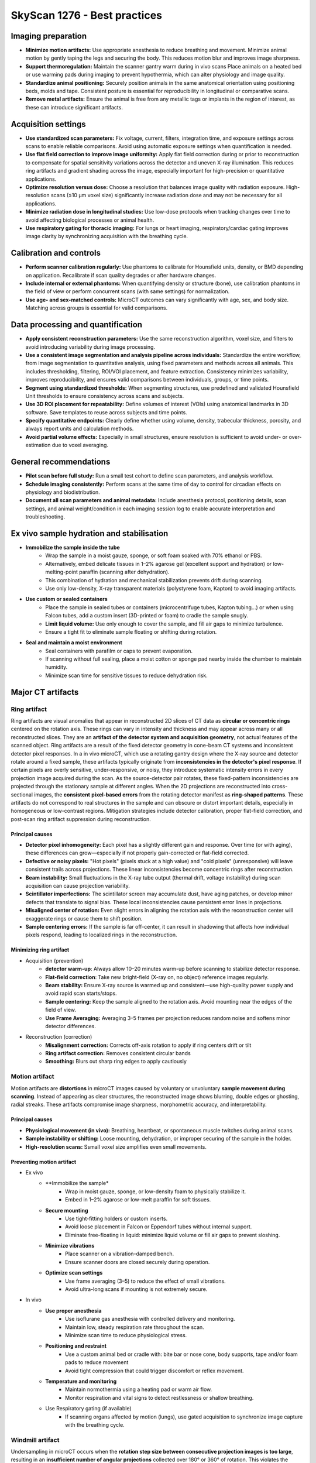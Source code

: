 SkyScan 1276 - Best practices
=============================

Imaging preparation
-------------------
- **Minimize motion artifacts:** Use appropriate anesthesia to reduce breathing and movement. Minimize animal motion by gently taping the legs and securing the body. This reduces motion blur and improves image sharpness.
- **Support thermoregulation:** Maintain the scanner gantry warm during in vivo scans Place animals on a heated bed or use warming pads during imaging to prevent hypothermia, which can alter physiology and image quality.
- **Standardize animal positioning:** Securely position animals in the same anatomical orientation using positioning beds, molds and tape. Consistent posture is essential for reproducibility in longitudinal or comparative scans.
- **Remove metal artifacts:** Ensure the animal is free from any metallic tags or implants in the region of interest, as these can introduce significant artifacts.

Acquisition settings
--------------------
- **Use standardized scan parameters:** Fix voltage, current, filters, integration time, and exposure settings across scans to enable reliable comparisons. Avoid using automatic exposure settings when quantification is needed.
- **Use flat field correction to improve image uniformity:** Apply flat field correction during or prior to reconstruction to compensate for spatial sensitivity variations across the detector and uneven X-ray illumination. This reduces ring artifacts and gradient shading across the image, especially important for high-precision or quantitative applications.
- **Optimize resolution versus dose:** Choose a resolution that balances image quality with radiation exposure. High-resolution scans (≤10 µm voxel size) significantly increase radiation dose and may not be necessary for all applications.
- **Minimize radiation dose in longitudinal studies:** Use low-dose protocols when tracking changes over time to avoid affecting biological processes or animal health.
- **Use respiratory gating for thoracic imaging:** For lungs or heart imaging, respiratory/cardiac gating improves image clarity by synchronizing acquisition with the breathing cycle.

Calibration and controls
------------------------
- **Perform scanner calibration regularly:** Use phantoms to calibrate for Hounsfield units, density, or BMD depending on application. Recalibrate if scan quality degrades or after hardware changes.
- **Include internal or external phantoms:** When quantifying density or structure (bone), use calibration phantoms in the field of view or perform concurrent scans (with same settings) for normalization.
- **Use age- and sex-matched controls:** MicroCT outcomes can vary significantly with age, sex, and body size. Matching across groups is essential for valid comparisons.

Data processing and quantification
----------------------------------
- **Apply consistent reconstruction parameters:** Use the same reconstruction algorithm, voxel size, and filters to avoid introducing variability during image processing.
- **Use a consistent image segmentation and analysis pipeline across individuals:** Standardize the entire workflow, from image segmentation to quantitative analysis, using fixed parameters and methods across all animals. This includes thresholding, filtering, ROI/VOI placement, and feature extraction. Consistency minimizes variability, improves reproducibility, and ensures valid comparisons between individuals, groups, or time points.
- **Segment using standardized thresholds:** When segmenting structures, use predefined and validated Hounsfield Unit thresholds to ensure consistency across scans and subjects.
- **Use 3D ROI placement for repeatability:** Define volumes of interest (VOIs) using anatomical landmarks in 3D software. Save templates to reuse across subjects and time points.
- **Specify quantitative endpoints:** Clearly define whether using volume, density, trabecular thickness, porosity, and always report units and calculation methods.
- **Avoid partial volume effects:** Especially in small structures, ensure resolution is sufficient to avoid under- or over-estimation due to voxel averaging.

General recommendations
-----------------------
- **Pilot scan before full study:** Run a small test cohort to define scan parameters, and analysis workflow.
- **Schedule imaging consistently:** Perform scans at the same time of day to control for circadian effects on physiology and biodistribution.
- **Document all scan parameters and animal metadata:** Include anesthesia protocol, positioning details, scan settings, and animal weight/condition in each imaging session log to enable accurate interpretation and troubleshooting.

Ex vivo sample hydration and stabilisation
------------------------------------------
- **Immobilize the sample inside the tube**
    - Wrap the sample in a moist gauze, sponge, or soft foam soaked with 70% ethanol or PBS.
    - Alternatively, embed delicate tissues in 1–2% agarose gel (excellent support and hydration) or low-melting-point paraffin (scanning after dehydration).
    - This combination of hydration and mechanical stabilization prevents drift during scanning.
    - Use only low-density, X-ray transparent materials (polystyrene foam, Kapton) to avoid imaging artifacts.
- **Use custom or sealed containers**
    - Place the sample in sealed tubes or containers (microcentrifuge tubes, Kapton tubing...) or when using Falcon tubes, add a custom insert (3D-printed or foam) to cradle the sample snugly.
    - **Limit liquid volume:** Use only enough to cover the sample, and fill air gaps to minimize turbulence.
    - Ensure a tight fit to eliminate sample floating or shifting during rotation.
- **Seal and maintain a moist environment**
    - Seal containers with parafilm or caps to prevent evaporation.
    - If scanning without full sealing, place a moist cotton or sponge pad nearby inside the chamber to maintain humidity.
    - Minimize scan time for sensitive tissues to reduce dehydration risk.

Major CT artifacts
------------------
Ring artifact
^^^^^^^^^^^^^
Ring artifacts are visual anomalies that appear in reconstructed 2D slices of CT data as **circular or concentric rings**
centered on the rotation axis. These rings can vary in intensity and thickness and may appear across many or all reconstructed slices.
They are an **artifact of the detector system and acquisition geometry**, not actual features of the scanned object.
Ring artifacts are a result of the fixed detector geometry in cone-beam CT systems and inconsistent detector pixel responses.
In a in vivo microCT, which use a rotating gantry design where the X-ray source and detector rotate around a fixed sample,
these artifacts typically originate from **inconsistencies in the detector's pixel response**. If certain pixels are overly
sensitive, under-responsive, or noisy, they introduce systematic intensity errors in every projection image acquired
during the scan. As the source-detector pair rotates, these fixed-pattern inconsistencies are projected through the
stationary sample at different angles. When the 2D projections are reconstructed into cross-sectional images, the **consistent**
**pixel-based errors** from the rotating detector manifest as **ring-shaped patterns**. These artifacts do not correspond
to real structures in the sample and can obscure or distort important details, especially in homogeneous or low-contrast regions.
Mitigation strategies include detector calibration, proper flat-field correction, and post-scan ring artifact suppression
during reconstruction.

Principal causes
""""""""""""""""
- **Detector pixel inhomogeneity:** Each pixel has a slightly different gain and response. Over time (or with aging), these differences can grow—especially if not properly gain-corrected or flat-field corrected.
- **Defective or noisy pixels:** "Hot pixels" (pixels stuck at a high value) and "cold pixels" (unresponsive) will leave consistent trails across projections. These linear inconsistencies become concentric rings after reconstruction.
- **Beam instability:** Small fluctuations in the X-ray tube output (thermal drift, voltage instability) during scan acquisition can cause projection variability.
- **Scintillator imperfections:** The scintillator screen may accumulate dust, have aging patches, or develop minor defects that translate to signal bias. These local inconsistencies cause persistent error lines in projections.
- **Misaligned center of rotation:** Even slight errors in aligning the rotation axis with the reconstruction center will exaggerate rings or cause them to shift position.
- **Sample centering errors:** If the sample is far off-center, it can result in shadowing that affects how individual pixels respond, leading to localized rings in the reconstruction.

Minimizing ring artifact
""""""""""""""""""""""""
- Acquisition (prevention)
    - **detector warm-up**: Always allow 10–20 minutes warm-up before scanning to stabilize detector response.
    - **Flat-field correction**: Take new bright-field (X-ray on, no object) reference images regularly.
    - **Beam stability:** Ensure X-ray source is warmed up and consistent—use high-quality power supply and avoid rapid scan starts/stops.
    - **Sample centering:** Keep the sample aligned to the rotation axis. Avoid mounting near the edges of the field of view.
    - **Use Frame Averaging:** Averaging 3–5 frames per projection reduces random noise and softens minor detector differences.
- Reconstruction (correction)
    - **Misalignment correction:** Corrects off-axis rotation to apply if ring centers drift or tilt
    - **Ring artifact correction:** Removes consistent circular bands
    - **Smoothing:** Blurs out sharp ring edges	to apply cautiously

Motion artifact
^^^^^^^^^^^^^^^
Motion artifacts are **distortions** in microCT images caused by voluntary or unvoluntary **sample movement during scanning**.
Instead of appearing as clear structures, the reconstructed image shows blurring, double edges or ghosting, radial streaks.
These artifacts compromise image sharpness, morphometric accuracy, and interpretability.

Principal causes
""""""""""""""""
- **Physiological movement (in vivo):** Breathing, heartbeat, or spontaneous muscle twitches during animal scans.
- **Sample instability or shifting:** Loose mounting, dehydration, or improper securing of the sample in the holder.
- **High-resolution scans:** Ssmall voxel size amplifies even small movements.

Preventing motion artifact
""""""""""""""""""""""""""
- Ex vivo
    - **Immobilize the sample*
        - Wrap in moist gauze, sponge, or low-density foam to physically stabilize it.
        - Embed in 1–2% agarose or low-melt paraffin for soft tissues.
    - **Secure mounting**
        - Use tight-fitting holders or custom inserts.
        - Avoid loose placement in Falcon or Eppendorf tubes without internal support.
        - Eliminate free-floating in liquid: minimize liquid volume or fill air gaps to prevent sloshing.
    - **Minimize vibrations**
        - Place scanner on a vibration-damped bench.
        - Ensure scanner doors are closed securely during operation.
    - **Optimize scan settings**
        - Use frame averaging (3–5) to reduce the effect of small vibrations.
        - Avoid ultra-long scans if mounting is not extremely secure.
- In vivo
    - **Use proper anesthesia**
        - Use isoflurane gas anesthesia with controlled delivery and monitoring.
        - Maintain low, steady respiration rate throughout the scan.
        - Minimize scan time to reduce physiological stress.
    - **Positioning and restraint**
        - Use a custom animal bed or cradle with: bite bar or nose cone, body supports, tape and/or foam pads to reduce movement
        - Avoid tight compression that could trigger discomfort or reflex movement.
    - **Temperature and monitoring**
        - Maintain normothermia using a heating pad or warm air flow.
        - Monitor respiration and vital signs to detect restlessness or shallow breathing.
    - Use Respiratory gating (if available)
        - If scanning organs affected by motion (lungs), use gated acquisition to synchronize image capture with the breathing cycle.

Windmill artifact
^^^^^^^^^^^^^^^^^
Undersampling in microCT occurs when the **rotation step size between consecutive projection images is too large**, resulting
in an **insufficient number of angular projections** collected over 180° or 360° of rotation. This violates the Nyquist sampling
criterion, which requires that the object be sampled with **enough angular resolution** to faithfully reconstruct its
smallest structural details. The rotation step directly determines how many projection images (views) are acquired: a
smaller step size yields more projections and higher angular sampling density, while a larger step reduces the number of
projections, increasing the risk of undersampling. A simple approximation to estimate the rotation step is to divide the rotation range (360°)
by the detector width (512, 1024...) to ensure that each detector pixel samples the object from a unique angle.
When undersampling occurs, fine anatomical or material structures cannot be accurately resolved, leading to image artifacts
such as blurring, **aliasing**, or the **characteristic “windmill” artifact**. To prevent this, the number of projections
should be chosen based on the object's size and the desired voxel resolution, ensuring adequate coverage of angular space
for precise reconstruction.

Main causes of undersampling
""""""""""""""""""""""""""""
- **Excessive rotation step size:** Using a large angular increment between projections (1.0° instead of 0.3°) leads to not enough projections to satisfy the Nyquist criterion for the object’s detail level.
- **Inadequate number of projections for object size:** Fewer projections than required for the object's diameter and voxel size generates fine structures (like trabecular or implants) are undersampled in angular space.
- **Mismatch between Voxel size and angular sampling:** Choosing high resolution (small voxel size) but not increasing the number of projections accordingly results in geometric information is angularly under-represented, despite fine spatial sampling.
- **Shortened scan range:** Scanning over <180° instead of a full 180° or 360° range leads to incomplete projection data which increases interpolation artifacts during reconstruction.
- **Time-saving scan settings:** Reducing projection count to shorten scan time (in vivo imaging) is acceptable for low-resolution overviews but results in undersampling for fine structures.
- **Over-reliance on averaging or filtering:** Using frame averaging or smoothing instead of improving angular resolution might reduce noise, but doesn’t replace the need for adequate projection sampling.

Reducing windmill artifact
""""""""""""""""""""""""""
- **Use a small enough rotation step:** The rotation step determines how many views you collect during the scan and directly affect the angular resolution.
- ** Use 360° rotation:** Full rotation provides redundant and more uniform sampling for dense samples, irregular geometries and low-contrast soft-tissues and helps avoiding asymmetric undersample in the object.
- **Avoid reducing projections to save time:** Don't sacrifice angular resolution for faster scans, reduce frame averaging if needed instead of projection count.
- **Match angular sampling to spatial resolution:** For high voxel resolution a fine angular sampling is crucial. A mismatch between high spatial resolution and low angular sampling results in aliasing and windmill artifacts.

Beam-hardening artifact
^^^^^^^^^^^^^^^^^^^^^^^
Beam hardening is an X-ray imaging artifact that arises from the **polychromatic (multi-energy) nature of the X-ray beam**.
As the beam passes through a dense material, the **lower-energy (softer) X-rays are absorbed** more readily than the
higher-energy (harder) ones. This **selective attenuation** alters the energy spectrum of the beam, causing the transmitted
beam to have a **higher average energy than the incident beam**, a process referred to as **"beam hardening"**. Because
most CT reconstruction algorithms assume a monochromatic beam, this change in energy distribution leads to **non-linear attenuation errors**.
The resulting artifacts can manifest as **cupping effects** (where the center of dense objects appears artificially dark),
**edge brightening**, or **streaks between dense regions**. Beam hardening is particularly pronounced in scans of bone,
metal, or high-density materials, and is commonly corrected using a combination of pre-filtering, optimized scan settings,
and beam hardening correction algorithms during reconstruction.

Main causes of beam-hardening
"""""""""""""""""""""""""""""
- **Polychromatic Xray beam:** Standard microCT systems polychromatic (broad-spectrum) X-ray beams. As the beam passes through matter, low-energy photons are preferentially absorbed. This shifts the energy distribution toward higher average energy and the beam becomes “hardened".
- **High-density or thick material:** Materials with high atomic number (Z) or mass density (bone, metal, contrast agents) cause significant attenuation of low-energy photons.
- **Absence or improper use of filter:** Without metal filter to pre-harden the beam, a large portion of low-energy X-rays reaches the sample. This increases the intensity of beam hardening effects, especially at lower voltages. Using the wrong filter type or thickness can fail to adequately shape the beam.
- **Low tube voltage settings:** Low-voltage scans (40–50 kV) produce a spectrum with more low-energy X-rays. These soft X-rays are easily absorbed, increasing differential attenuation and beam hardening. Higher voltages (>70 kV) generate harder beams that are less susceptible to this effect.
- **Improper sample positioning:** If dense regions are off-center, they may skew the beam non-uniformly. This can exaggerate the hardening effect on one side and lead to asymmetric streaking or cupping.

Limiting beam-hardening
"""""""""""""""""""""""
- **Use appropriate Xray filters:** Use physical metal filters that pre-harden the beam as absorb low energy Xrays before they reach the sample. The resulting beam becomes more uniform in energy reducing the artifact formation.
- **Increase source voltage:** Higher voltage are inherently harder and more penetrating.
- **Apply beam hardening correction:** Apply beam hardening correction factor during reconstruction of 20-40% for bone and 10-20% for soft tissues. The correction adjusts for the attenuation curve to better approximate the polychromatic beam's behavior.
- **Calibrate with phantom:** Use known-density phantom to calibrate the greyscale to density curve that will improve the beam hardening modeling for quantitative BMD analysis.

Metal artifact
^^^^^^^^^^^^^^
Metal artifacts are **imaging distortions** that occur when X-rays interact with very dense or highly attenuating materials,
such as metal implants, screws, dental restorations, or surgical clips. these artifacts appear in reconstructed images as **streaks**,
**starbursts**, **dark bands and shadows** and **bright overshoots at interfaces**.

Main causes of metal artifact
"""""""""""""""""""""""""""""
- **Beam hardening:** Metal absorbs low-energy X-rays very strongly. Only high-energy photons pass through, resulting in a "hardened" beam. This creates dark bands or cupping near and behind the metal.
- **Photon starvation:** When metal is very thick or dense, almost all X-rays are absorbed, and very few photons reach the detector. This leads to low signal-to-noise, especially in projections passing through the metal. This results in streaks and noise radiating from the metal called starburst effect.
- **Scattering:** X-rays scatter off metal surfaces, contributing to detector signal from non-direct paths. This adds noise and ghost-like effects near the metal.
- **Undersampling and angular inconsistency:** If angular sampling isn’t high enough, the sudden intensity drop near metal edges can cause reconstruction errors. This is worsened by motion or if metal is not fully within the field of view.

Reducing metal artifact
"""""""""""""""""""""""
- **Use high tube voltage:** This increases photon energy so more Xrays can penetrate the metal 80–100 kV for bone with implants.
- **Apply a beam-hardening filter:** Use 1 mm Al or Cu filters to pre-harden the beam which reduces differential absorption and softens artifact severity.
- **Apply beam-hardening correction in reconstruction:** Set correction to 30–60% for metal-bearing samples. Adjust iteratively based on visual artifact reduction.
- **Increase frame averaging:** Reduces random noise and improves signal uniformity in high-attenuation regions.
- **Use ROI scanning or masking:** If metal is localized, focus scan or crop region to exclude non-relevant artifact-heavy areas.
